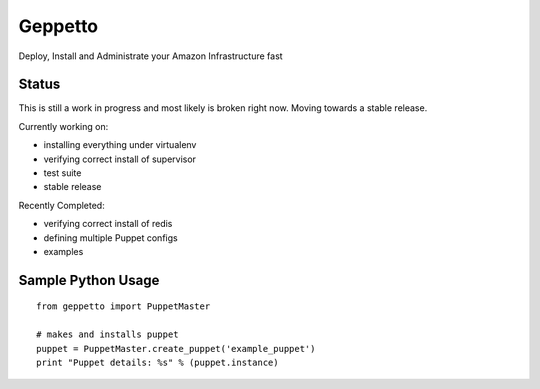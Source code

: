 Geppetto
##################

Deploy, Install and Administrate your Amazon Infrastructure fast

Status
-------
This is still a work in progress and most likely is broken right now. Moving towards a stable release.

Currently working on:

- installing everything under virtualenv
- verifying correct install of supervisor
- test suite
- stable release

Recently Completed:

- verifying correct install of redis
- defining multiple Puppet configs
- examples

Sample Python Usage
--------------------
::

        from geppetto import PuppetMaster

        # makes and installs puppet
        puppet = PuppetMaster.create_puppet('example_puppet')
        print "Puppet details: %s" % (puppet.instance)


